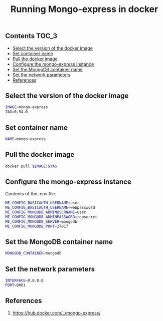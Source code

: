 #+TITLE: Running Mongo-express in docker
#+PROPERTY: header-args :session *shell docker* :results silent raw

** Contents                                                           :TOC_3:
  - [[#select-the-version-of-the-docker-image][Select the version of the docker image]]
  - [[#set-container-name][Set container name]]
  - [[#pull-the-docker-image][Pull the docker image]]
  - [[#configure-the-mongo-express-instance][Configure the mongo-express instance]]
  - [[#set-the-mongodb-container-name][Set the MongoDB container name]]
  - [[#set-the-network-parameters][Set the network parameters]]
  - [[#references][References]]

** Select the version of the docker image

#+BEGIN_SRC sh
IMAGE=mongo-express
TAG=0.54.0
#+END_SRC

** Set container name

#+BEGIN_SRC sh
NAME=mongo-express
#+END_SRC

** Pull the docker image

#+BEGIN_SRC sh
docker pull $IMAGE:$TAG
#+END_SRC

** Configure the mongo-express instance

Contents of the .env file.

#+BEGIN_SRC sh :tangle .env.dist
ME_CONFIG_BASICAUTH_USERNAME=user
ME_CONFIG_BASICAUTH_USERNAME=webpassword
ME_CONFIG_MONGODB_ADMINUSERNAME=user
ME_CONFIG_MONGODB_ADMINPASSWORD=topsecret
ME_CONFIG_MONGODB_SERVER=mongodb
ME_CONFIG_MONGODB_PORT=27017
#+END_SRC

** Set the MongoDB container name

#+BEGIN_SRC sh
MONGODB_CONTAINER=mongodb
#+END_SRC

** Set the network parameters

#+BEGIN_SRC sh
INTERFACE=0.0.0.0
PORT=8081
#+END_SRC

** References

1. https://hub.docker.com/_/mongo-express/
